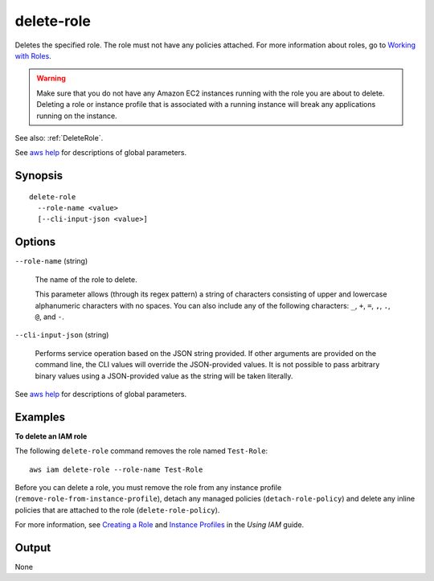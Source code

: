 .. _delete-role:

delete-role
===========

Deletes the specified role. The role must not have any policies attached. For
more information about roles, go to `Working with Roles
<https://docs.aws.amazon.com/IAM/latest/UserGuide/WorkingWithRoles.html>`__.

.. warning::

  Make sure that you do not have any Amazon EC2 instances running with the role
  you are about to delete. Deleting a role or instance profile that is
  associated with a running instance will break any applications running on the
  instance.

See also: :ref:`DeleteRole`.

See `aws help <https://docs.aws.amazon.com/cli/latest/reference/index.html>`_
for descriptions of global parameters.

Synopsis
--------

::

  delete-role
    --role-name <value>
    [--cli-input-json <value>]

Options
-------

``--role-name`` (string)

  The name of the role to delete.

  This parameter allows (through its regex pattern) a string of characters
  consisting of upper and lowercase alphanumeric characters with no spaces. You
  can also include any of the following characters: ``_``, ``+``, ``=``, ``,``,
  ``.``, ``@``, and ``-``.

``--cli-input-json`` (string)

  Performs service operation based on the JSON string provided.  If other
  arguments are provided on the command line, the CLI values will override the
  JSON-provided values. It is not possible to pass arbitrary binary values using
  a JSON-provided value as the string will be taken literally.

See `aws help <https://docs.aws.amazon.com/cli/latest/reference/index.html>`_
for descriptions of global parameters.

Examples
--------

**To delete an IAM role**

The following ``delete-role`` command removes the role named ``Test-Role``::

  aws iam delete-role --role-name Test-Role

Before you can delete a role, you must remove the role from any instance profile
(``remove-role-from-instance-profile``), detach any managed policies
(``detach-role-policy``) and delete any inline policies that are attached to the
role (``delete-role-policy``).

For more information, see `Creating a Role`_ and `Instance Profiles`_ in the
*Using IAM* guide.

.. _`Creating a Role`: http://docs.aws.amazon.com/IAM/latest/UserGuide/creating-role.html
.. _Instance Profiles: http://docs.aws.amazon.com/IAM/latest/UserGuide/instance-profiles.html

Output
------

None
